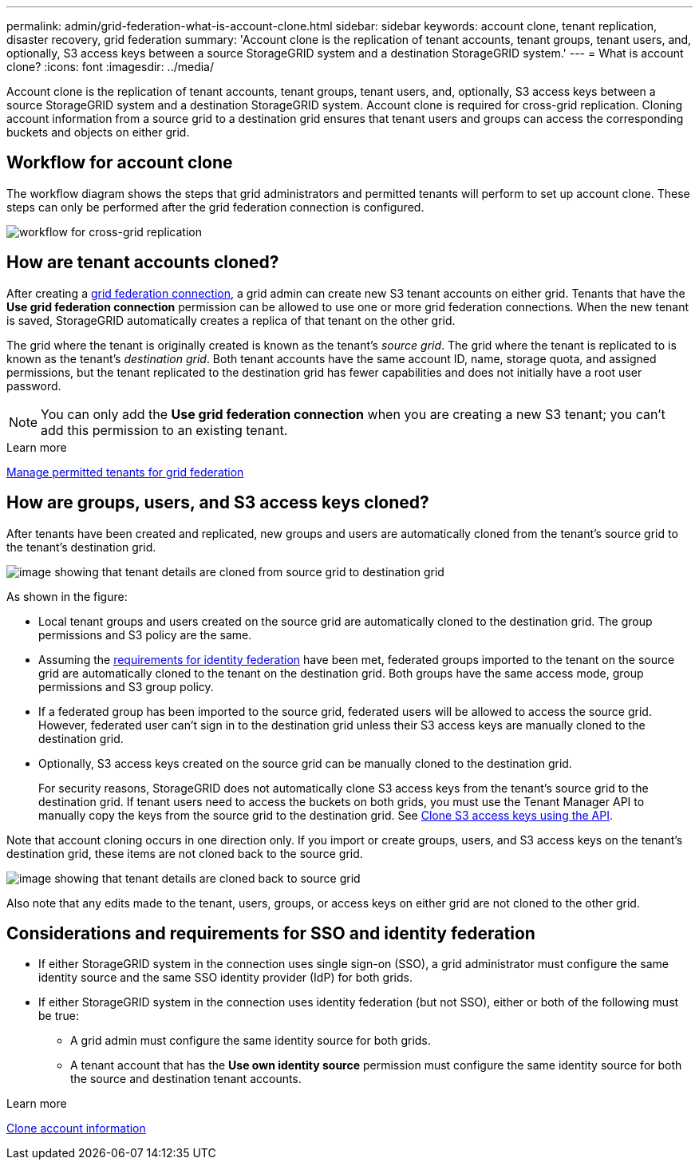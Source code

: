 ---
permalink: admin/grid-federation-what-is-account-clone.html
sidebar: sidebar
keywords: account clone, tenant replication, disaster recovery, grid federation
summary: 'Account clone is the replication of tenant accounts, tenant groups, tenant users, and, optionally, S3 access keys between a source StorageGRID system and a destination StorageGRID system.'
---
= What is account clone?
:icons: font
:imagesdir: ../media/

[.lead]
Account clone is the replication of tenant accounts, tenant groups, tenant users, and, optionally, S3 access keys between a source StorageGRID system and a destination StorageGRID system. Account clone is required for cross-grid replication. Cloning account information from a source grid to a destination grid ensures that tenant users and groups can access the corresponding buckets and objects on either grid.

== Workflow for account clone

The workflow diagram shows the steps that grid administrators and permitted tenants will perform to set up account clone. These steps can only be performed after the grid federation connection is configured.

image:../media/grid-federation-account-clone-workflow.png[workflow for cross-grid replication]

== How are tenant accounts cloned?

After creating a link:grid-federation-overview.html[grid federation connection], a grid admin can create new S3 tenant accounts on either grid. Tenants that have the *Use grid federation connection* permission can be allowed to use one or more grid federation connections. When the new tenant is saved, StorageGRID automatically creates a replica of that tenant on the other grid.

The grid where the tenant is originally created is known as the tenant's _source grid_. The grid where the tenant is replicated to is known as the tenant's _destination grid_. Both tenant accounts have the same account ID, name, storage quota, and assigned permissions, but the tenant replicated to the destination grid has fewer capabilities and does not initially have a root user password.

NOTE: You can only add the *Use grid federation connection* when you are creating a new S3 tenant; you can't add this permission to an existing tenant.

.Learn more
xref:grid-federation-manage-tenants.adoc[Manage permitted tenants for grid federation]

== How are groups, users, and S3 access keys cloned?

After tenants have been created and replicated, new groups and users are automatically cloned from the tenant's source grid to the tenant's destination grid.

image:../media/grid-federation-account-clone.png[image showing that tenant details are cloned from source grid to destination grid]

As shown in the figure:

* Local tenant groups and users created on the source grid are automatically cloned to the destination grid. The group permissions and S3 policy are the same.

* Assuming the <<account-clone-identity-federation,requirements for identity federation>> have been met, federated groups imported to the tenant on the source grid are automatically cloned to the tenant on the destination grid. Both groups have the same access mode, group permissions and S3 group policy.

* If a federated group has been imported to the source grid, federated users will be allowed to access the source grid. However, federated user can't sign in to the destination grid unless their S3 access keys are manually cloned to the destination grid.

* Optionally, S3 access keys created on the source grid can be manually cloned to the destination grid.
+ 
For security reasons, StorageGRID does not automatically clone S3 access keys from the tenant's source grid to the destination grid. If tenant users need to access the buckets on both grids, you must use the Tenant Manager API to manually copy the keys from the source grid to the destination grid. See xref:../tenant/grid-federation-clone-keys-with-api.adoc[Clone S3 access keys using the API].

Note that account cloning occurs in one direction only. If you import or create groups, users, and S3 access keys on the tenant's destination grid, these items are not cloned back to the source grid. 

image:../media/grid-federation-account-not-cloned.png[image showing that tenant details are cloned back to source grid]

Also note that any edits made to the tenant, users, groups, or access keys on either grid are not cloned to the other grid. 

== [[account-clone-identity-federation]]Considerations and requirements for SSO and identity federation

* If either StorageGRID system in the connection uses single sign-on (SSO), a grid administrator must configure the same identity source and the same SSO identity provider (IdP) for both grids.

* If either StorageGRID system in the connection uses identity federation (but not SSO), either or both of the following must be true:

** A grid admin must configure the same identity source for both grids.
** A tenant account that has the *Use own identity source* permission must configure the same identity source for both the source and destination tenant accounts. 

.Learn more

xref:../tenant/grid-federation-clone-account-clone.adoc[Clone account information]

